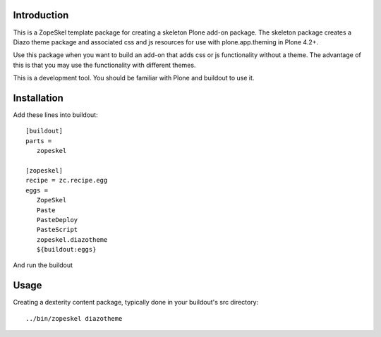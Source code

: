 Introduction
============

This is a ZopeSkel template package for creating a skeleton Plone add-on
package. The skeleton package creates a Diazo theme package
and associated css and js resources for use with plone.app.theming in
Plone 4.2+.

Use this package when you want to build an add-on that adds css or js
functionality without a theme. The advantage of this is that you may
use the functionality with different themes.

This is a development tool. You should be familiar with Plone and buildout to
use it.

Installation
============

Add these lines into buildout::

  [buildout]
  parts =
     zopeskel

  [zopeskel]
  recipe = zc.recipe.egg
  eggs =
     ZopeSkel
     Paste
     PasteDeploy
     PasteScript
     zopeskel.diazotheme
     ${buildout:eggs}

And run the buildout

Usage
======

Creating a dexterity content package, typically done in your buildout's src
directory::

  ../bin/zopeskel diazotheme

